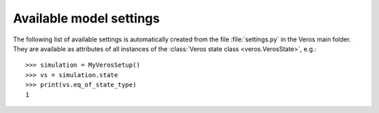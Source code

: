 Available model settings
------------------------

The following list of available settings is automatically created from the file :file:`settings.py` in the Veros main folder.
They are available as attributes of all instances of the :class:`Veros state class <veros.VerosState>`, e.g.: ::

   >>> simulation = MyVerosSetup()
   >>> vs = simulation.state
   >>> print(vs.eq_of_state_type)
   1

.. exec::
  from veros.settings import SETTINGS
  for key, sett in SETTINGS.items():
      print(".. _setting-{}:".format(key))
      print("")
      print(".. py:attribute:: VerosState.{} = {}".format(key, sett.default))
      print("")
      print("   {}".format(sett.description))
      print("")
